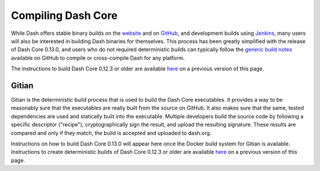 .. meta::
   :description: Compile Dash Core for Linux, macOS, Windows and Gitian deterministic builds
   :keywords: dash, build, compile, linux, Jenkins, macOS, windows, binary, Gitian, developers

.. _compiling-dash:

===================
Compiling Dash Core 
===================

While Dash offers stable binary builds on the `website
<https://www.dash.org/wallets>`_ and on `GitHub
<https://github.com/dashpay/dash/releases>`_, and development builds
using `Jenkins <https://jenkins.dash.org/blue/organizations/jenkins/dashpay-dash-gitian-nightly/activity/>`_, 
many users will also be interested in building Dash binaries for
themselves. This process has been greatly simplified with the release of
Dash Core 0.13.0, and users who do not required deterministic builds can
typically follow the `generic build notes <https://github.com/dashpay/dash/blob/develop/doc/build-generic.md>`__
available on GitHub to compile or cross-compile Dash for any platform.

The instructions to build Dash Core 0.12.3 or older are available `here
<https://docs.dash.org/en/0.12.3/developers/compiling.html>`__ on a
previous version of this page.


.. _gitian-build:

Gitian
======

Gitian is the deterministic build process that is used to build the Dash
Core executables. It provides a way to be reasonably sure that the
executables are really built from the source on GitHub. It also makes
sure that the same, tested dependencies are used and statically built
into the executable. Multiple developers build the source code by
following a specific descriptor ("recipe"), cryptographically sign the
result, and upload the resulting signature. These results are compared
and only if they match, the build is accepted and uploaded to dash.org.

Instructions on how to build Dash Core 0.13.0 will appear here once the
Docker build system for Gitian is available. Instructions to create
deterministic builds of Dash Core 0.12.3 or older are available `here
<https://docs.dash.org/en/0.12.3/developers/compiling.html#gitian-build>`__ 
on a previous version of this page.
